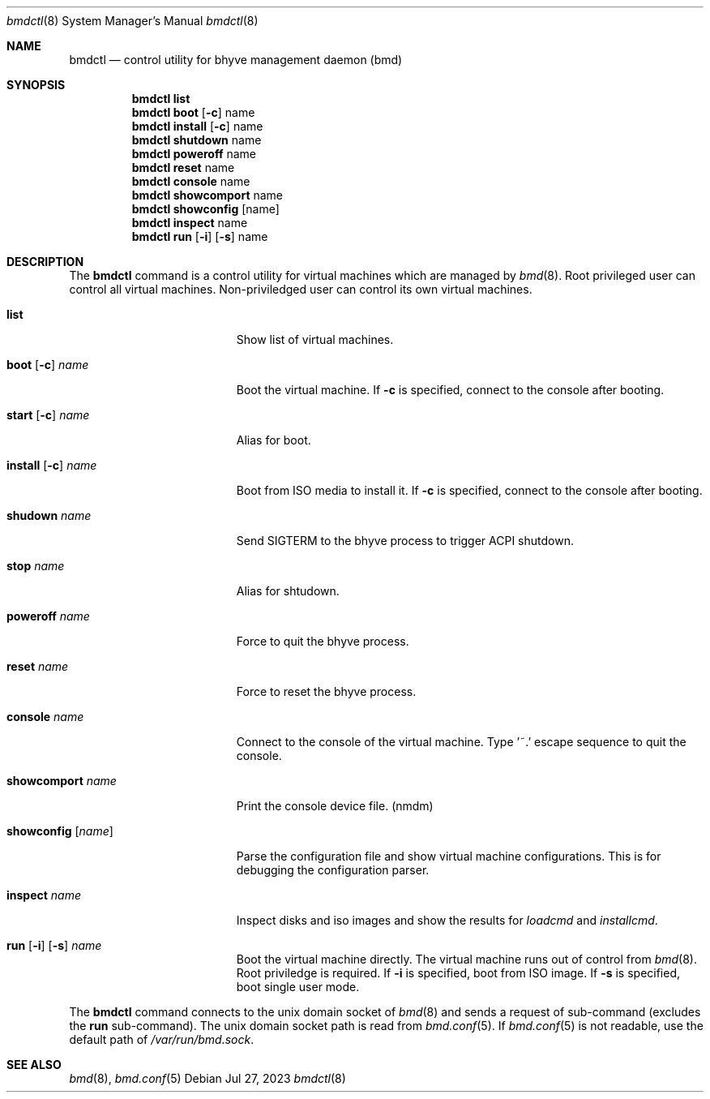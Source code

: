 .Dd Jul 27, 2023
.Dt bmdctl 8
.Os
.
.Sh NAME
.Nm bmdctl
.Nd control utility for bhyve management daemon (bmd)
.Sh SYNOPSIS
.Nm
.Cm list
.Nm
.Cm boot
.Op Fl c 
name
.Nm
.Cm install
.Op Fl c
name
.Nm
.Cm shutdown
name
.Nm
.Cm poweroff
name
.Nm
.Cm reset
name
.Nm
.Cm console
name
.Nm
.Cm showcomport
name
.Nm
.Cm showconfig
.Op name
.Nm
.Cm inspect
name
.Nm
.Cm run
.Op Fl i
.Op Fl s
name
.Sh DESCRIPTION
The
.Nm
command is a control utility for virtual machines which are managed by
.Xr bmd 8 .
Root privileged user can control all virtual machines. Non-priviledged user
can control its own virtual machines.

.Bl -tag -width ".Cm showcomport Fl name"
.It Cm list
Show list of virtual machines.
.It Xo
.Cm boot
.Op Fl c
.Ar name
.Xc
Boot the virtual machine. If
.Fl c
is specified, connect to the console after booting.
.It Xo
.Cm start
.Op Fl c
.Ar name
.Xc
Alias for boot.
.It Xo
.Cm install
.Op Fl c
.Ar name
.Xc
Boot from ISO media to install it. If
.Fl c
is specified, connect to the console after booting.
.It Cm shudown Ar name
Send SIGTERM to the bhyve process to trigger ACPI shutdown.
.It Cm stop Ar name
Alias for shtudown.
.It Cm poweroff Ar name
Force to quit the bhyve process.
.It Cm reset Ar name
Force to reset the bhyve process.
.It Cm console Ar name
Connect to the console of the virtual machine. Type '~.' escape sequence to
quit the console.
.It Cm showcomport Ar name
Print the console device file. (nmdm)
.It Cm showconfig Op Ar name
Parse the configuration file and show virtual machine configurations. This is
for debugging the configuration parser.
.It Cm inspect Ar name
Inspect disks and iso images and show the results for
.Ar loadcmd
and
.Ar installcmd .
.It Xo
.Cm run
.Op Fl i
.Op Fl s
.Ar name
.Xc
Boot the virtual machine directly. The virtual machine runs out of control
from
.Xr bmd 8 .
Root priviledge is required. If
.Fl i
is specified, boot from ISO image. If
.Fl s
is specified, boot single user mode.
.El
.Pp
The
.Nm
command connects to the unix domain socket of
.Xr bmd 8
and sends a request of sub-command (excludes the
.Cm run
sub-command). The unix domain
socket path is read from
.Xr bmd.conf 5 .
If
.Xr bmd.conf 5
is not readable, use the default path of
.Pa /var/run/bmd.sock .
.Sh SEE ALSO
.Xr bmd 8 ,
.Xr bmd.conf 5
